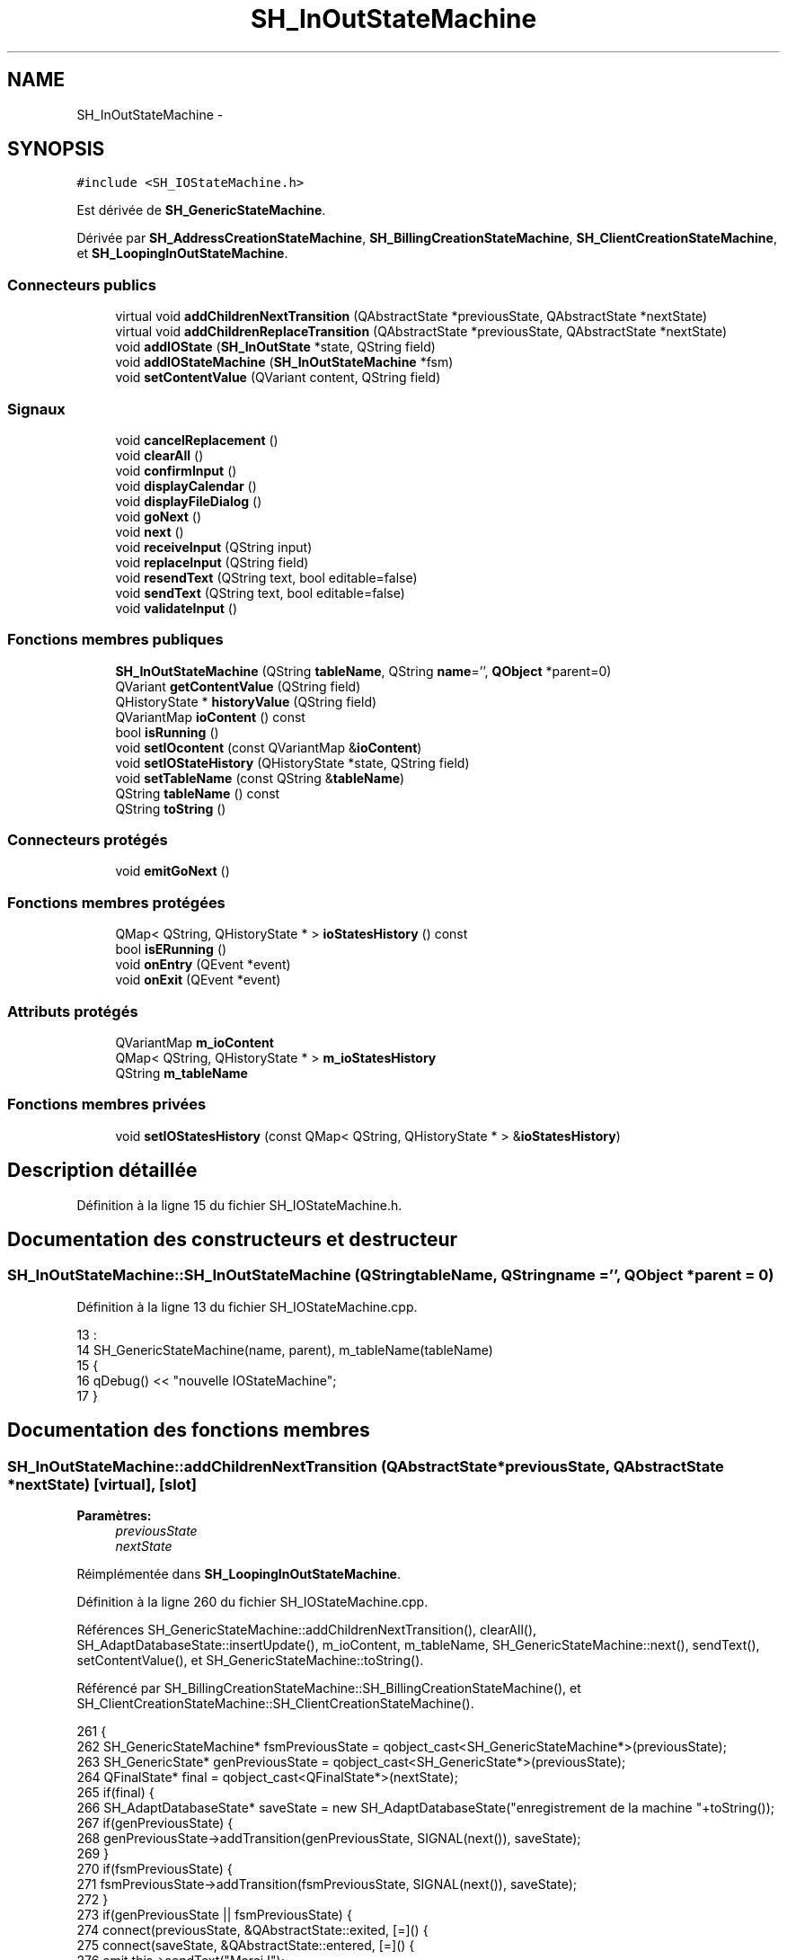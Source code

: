 .TH "SH_InOutStateMachine" 3 "Lundi Juin 24 2013" "Version 0.4" "PreCheck" \" -*- nroff -*-
.ad l
.nh
.SH NAME
SH_InOutStateMachine \- 
.SH SYNOPSIS
.br
.PP
.PP
\fC#include <SH_IOStateMachine\&.h>\fP
.PP
Est dérivée de \fBSH_GenericStateMachine\fP\&.
.PP
Dérivée par \fBSH_AddressCreationStateMachine\fP, \fBSH_BillingCreationStateMachine\fP, \fBSH_ClientCreationStateMachine\fP, et \fBSH_LoopingInOutStateMachine\fP\&.
.SS "Connecteurs publics"

.in +1c
.ti -1c
.RI "virtual void \fBaddChildrenNextTransition\fP (QAbstractState *previousState, QAbstractState *nextState)"
.br
.ti -1c
.RI "virtual void \fBaddChildrenReplaceTransition\fP (QAbstractState *previousState, QAbstractState *nextState)"
.br
.ti -1c
.RI "void \fBaddIOState\fP (\fBSH_InOutState\fP *state, QString field)"
.br
.ti -1c
.RI "void \fBaddIOStateMachine\fP (\fBSH_InOutStateMachine\fP *fsm)"
.br
.ti -1c
.RI "void \fBsetContentValue\fP (QVariant content, QString field)"
.br
.in -1c
.SS "Signaux"

.in +1c
.ti -1c
.RI "void \fBcancelReplacement\fP ()"
.br
.ti -1c
.RI "void \fBclearAll\fP ()"
.br
.ti -1c
.RI "void \fBconfirmInput\fP ()"
.br
.ti -1c
.RI "void \fBdisplayCalendar\fP ()"
.br
.ti -1c
.RI "void \fBdisplayFileDialog\fP ()"
.br
.ti -1c
.RI "void \fBgoNext\fP ()"
.br
.ti -1c
.RI "void \fBnext\fP ()"
.br
.ti -1c
.RI "void \fBreceiveInput\fP (QString input)"
.br
.ti -1c
.RI "void \fBreplaceInput\fP (QString field)"
.br
.ti -1c
.RI "void \fBresendText\fP (QString text, bool editable=false)"
.br
.ti -1c
.RI "void \fBsendText\fP (QString text, bool editable=false)"
.br
.ti -1c
.RI "void \fBvalidateInput\fP ()"
.br
.in -1c
.SS "Fonctions membres publiques"

.in +1c
.ti -1c
.RI "\fBSH_InOutStateMachine\fP (QString \fBtableName\fP, QString \fBname\fP='', \fBQObject\fP *parent=0)"
.br
.ti -1c
.RI "QVariant \fBgetContentValue\fP (QString field)"
.br
.ti -1c
.RI "QHistoryState * \fBhistoryValue\fP (QString field)"
.br
.ti -1c
.RI "QVariantMap \fBioContent\fP () const "
.br
.ti -1c
.RI "bool \fBisRunning\fP ()"
.br
.ti -1c
.RI "void \fBsetIOcontent\fP (const QVariantMap &\fBioContent\fP)"
.br
.ti -1c
.RI "void \fBsetIOStateHistory\fP (QHistoryState *state, QString field)"
.br
.ti -1c
.RI "void \fBsetTableName\fP (const QString &\fBtableName\fP)"
.br
.ti -1c
.RI "QString \fBtableName\fP () const "
.br
.ti -1c
.RI "QString \fBtoString\fP ()"
.br
.in -1c
.SS "Connecteurs protégés"

.in +1c
.ti -1c
.RI "void \fBemitGoNext\fP ()"
.br
.in -1c
.SS "Fonctions membres protégées"

.in +1c
.ti -1c
.RI "QMap< QString, QHistoryState * > \fBioStatesHistory\fP () const "
.br
.ti -1c
.RI "bool \fBisERunning\fP ()"
.br
.ti -1c
.RI "void \fBonEntry\fP (QEvent *event)"
.br
.ti -1c
.RI "void \fBonExit\fP (QEvent *event)"
.br
.in -1c
.SS "Attributs protégés"

.in +1c
.ti -1c
.RI "QVariantMap \fBm_ioContent\fP"
.br
.ti -1c
.RI "QMap< QString, QHistoryState * > \fBm_ioStatesHistory\fP"
.br
.ti -1c
.RI "QString \fBm_tableName\fP"
.br
.in -1c
.SS "Fonctions membres privées"

.in +1c
.ti -1c
.RI "void \fBsetIOStatesHistory\fP (const QMap< QString, QHistoryState * > &\fBioStatesHistory\fP)"
.br
.in -1c
.SH "Description détaillée"
.PP 
Définition à la ligne 15 du fichier SH_IOStateMachine\&.h\&.
.SH "Documentation des constructeurs et destructeur"
.PP 
.SS "SH_InOutStateMachine::SH_InOutStateMachine (QStringtableName, QStringname = \fC''\fP, \fBQObject\fP *parent = \fC0\fP)"

.PP
Définition à la ligne 13 du fichier SH_IOStateMachine\&.cpp\&.
.PP
.nf
13                                                                                            :
14     SH_GenericStateMachine(name, parent), m_tableName(tableName)
15 {
16     qDebug() << "nouvelle IOStateMachine";
17 }
.fi
.SH "Documentation des fonctions membres"
.PP 
.SS "SH_InOutStateMachine::addChildrenNextTransition (QAbstractState *previousState, QAbstractState *nextState)\fC [virtual]\fP, \fC [slot]\fP"

.PP
\fBParamètres:\fP
.RS 4
\fIpreviousState\fP 
.br
\fInextState\fP 
.RE
.PP

.PP
Réimplémentée dans \fBSH_LoopingInOutStateMachine\fP\&.
.PP
Définition à la ligne 260 du fichier SH_IOStateMachine\&.cpp\&.
.PP
Références SH_GenericStateMachine::addChildrenNextTransition(), clearAll(), SH_AdaptDatabaseState::insertUpdate(), m_ioContent, m_tableName, SH_GenericStateMachine::next(), sendText(), setContentValue(), et SH_GenericStateMachine::toString()\&.
.PP
Référencé par SH_BillingCreationStateMachine::SH_BillingCreationStateMachine(), et SH_ClientCreationStateMachine::SH_ClientCreationStateMachine()\&.
.PP
.nf
261 {
262     SH_GenericStateMachine* fsmPreviousState = qobject_cast<SH_GenericStateMachine*>(previousState);
263     SH_GenericState* genPreviousState = qobject_cast<SH_GenericState*>(previousState);
264     QFinalState* final = qobject_cast<QFinalState*>(nextState);
265     if(final) {
266         SH_AdaptDatabaseState* saveState = new SH_AdaptDatabaseState("enregistrement de la machine "+toString());
267         if(genPreviousState) {
268             genPreviousState->addTransition(genPreviousState, SIGNAL(next()), saveState);
269         }
270         if(fsmPreviousState) {
271             fsmPreviousState->addTransition(fsmPreviousState, SIGNAL(next()), saveState);
272         }
273         if(genPreviousState || fsmPreviousState) {
274             connect(previousState, &QAbstractState::exited, [=]() {
275                 connect(saveState, &QAbstractState::entered, [=]() {
276                     emit this->sendText("Merci !");
277                     setContentValue(saveState->insertUpdate(m_tableName, m_ioContent), "ID");
278                     emit this->clearAll();
279                 });
280             });
281             saveState->addTransition(saveState, SIGNAL(next()),final);
282         }
283     }
284     SH_GenericStateMachine::addChildrenNextTransition(previousState, nextState);
285 }
.fi
.SS "SH_InOutStateMachine::addChildrenReplaceTransition (QAbstractState *previousState, QAbstractState *nextState)\fC [virtual]\fP, \fC [slot]\fP"

.PP
\fBParamètres:\fP
.RS 4
\fIpreviousState\fP 
.br
\fInextState\fP 
.RE
.PP

.PP
Définition à la ligne 236 du fichier SH_IOStateMachine\&.cpp\&.
.PP
Références historyValue(), SH_GenericState::isRunning(), SH_GenericStateMachine::next(), et replaceInput()\&.
.PP
Référencé par SH_LoopingInOutStateMachine::addChildrenNextTransition()\&.
.PP
.nf
237 {
238         SH_GenericState* genPreviousState = qobject_cast<SH_GenericState*>(previousState);
239     if(genPreviousState) {
240         /*à faire au moment de l'entrée dans l'état previousState*/
241         connect(this, &SH_InOutStateMachine::replaceInput, [=](QString field) {
242             if(genPreviousState->isRunning()) {
243                 /*après avoir demandé à revenir sur un état précédent, on attend la fin de l'état actuel puis on retourne à l'historique de l'état désiré; celui-ci fini, on passe à l'état qui aurait du suivre celui pendant lequel on a demandé à revenir sur un état précédent*/
244                 QHistoryState* hState = historyValue(field);
245                 if(hState) { /*si l'historique existe (on a déjà quitté l'état voulu)*/
246                     hState->parentState()->addTransition(hState->parentState(), SIGNAL(next()), nextState);
247                     genPreviousState->addTransition(genPreviousState, SIGNAL(next()), hState);
248                 }
249             }
250         });
251     }
252 }
.fi
.SS "SH_InOutStateMachine::addIOState (\fBSH_InOutState\fP *state, QStringfield)\fC [slot]\fP"

.PP
\fBParamètres:\fP
.RS 4
\fIstate\fP 
.br
\fIfield\fP 
.RE
.PP

.PP
Définition à la ligne 94 du fichier SH_IOStateMachine\&.cpp\&.
.PP
Références SH_ConfirmationState::confirmInput(), SH_InOutState::display(), displayCalendar(), displayFileDialog(), SH_InOutState::output(), SH_InOutState::rawInput(), receiveInput(), SH_InOutState::resendInput(), resendText(), SH_InOutState::sendOutput(), sendText(), setContentValue(), SH_InOutState::setInput(), setIOStateHistory(), SH_InOutState::setOutput(), SH_GenericState::toString(), validateInput(), et SH_InOutState::visibility()\&.
.PP
Référencé par SH_BillingCreationStateMachine::SH_BillingCreationStateMachine(), SH_ClientCreationStateMachine::SH_ClientCreationStateMachine(), et SH_ServiceCharging::SH_ServiceCharging()\&.
.PP
.nf
95 {
96     /*à faire au moment de l'entrée dans l'état state*/
97     connect(state, &QState::entered, [=]() {
98         qDebug() << state->toString() << "entered !";
99         state->display(true);
100         connect(this, &SH_InOutStateMachine::receiveInput, state, &SH_InOutState::setInput, Qt::QueuedConnection); /* la réception d'une valeur entraîne son enregistrement comme entrée de l'utilisateur auprès de l'état*/
101         connect(this, &SH_InOutStateMachine::receiveInput, [=](QString in){ qDebug() << state->toString() << "hello world !"; state->setInput(in);}); /* la réception d'une valeur entraîne son enregistrement comme entrée de l'utilisateur auprès de l'état*/
102         connect(state, &SH_InOutState::setOutput, [=](QVariant out) {qDebug() << state->toString() << "out !";});
103         connect(state, &SH_InOutState::sendOutput, [=](QVariant out) {qDebug() << state->toString() << "connected !"; emit this->sendText(out\&.toString(), false);});
104         connect(state, &SH_InOutState::resendInput, [=](QVariant in) {emit this->resendText(in\&.toString(), true);});
105         if(state->visibility()) {
106             state->sendOutput(QVariant(state->output()));
107         } else {
108             qDebug() << "invisible";
109         }
110     });
111     SH_ValidationState *validationState = qobject_cast<SH_ValidationState*>(state);
112     if(validationState) {
113         /*à faire au moment de l'entrée dans l'état state*/
114         connect(validationState, &QState::entered, [=]() {
115             connect(this, &SH_InOutStateMachine::validateInput, validationState, &SH_ValidationState::confirmInput, Qt::QueuedConnection);
116         });
117     }
118     SH_ConfirmationState *confirmationState = qobject_cast<SH_ConfirmationState*>(state);
119     if(confirmationState) {
120         /*à faire au moment de l'entrée dans l'état state*/
121         connect(confirmationState, &QState::entered, [=]() {
122             connect(this, &SH_InOutStateMachine::validateInput, confirmationState, &SH_ConfirmationState::confirmInput, Qt::QueuedConnection);
123         });
124     }
125     SH_DateQuestionState *dateState = qobject_cast<SH_DateQuestionState*>(state);
126     if(dateState) {
127         /*à faire au moment de l'entrée dans l'état state*/
128         connect(dateState, &QState::entered, this, &SH_InOutStateMachine::displayCalendar, Qt::QueuedConnection);
129     }
130     SH_FileSelectionState *fileState = qobject_cast<SH_FileSelectionState*>(state);
131     if(fileState) {
132         /*à faire au moment de l'entrée dans l'état state*/
133         connect(fileState, &QState::entered, this, &SH_InOutStateMachine::displayFileDialog, Qt::QueuedConnection);
134     }
135     /*à faire au moment de la sortie de l'état state*/
136     connect(state, &QState::exited, [=]() {
137         qDebug() << "exited !";
138         if(!field\&.isEmpty()) {
139             setContentValue(state->rawInput(), field);
140             /*gestion de l'historique des états pour pouvoir revenir à l'état state après l'avoir quitté*/
141             QHistoryState* hState = new QHistoryState(state);
142             setIOStateHistory(hState, field);
143         }
144         state->disconnect(this); /*plus aucune action sur l'état ne pourra être provoquée par la machine*/
145     });
146 
147 
148     QAbstractState* astate = qobject_cast<QAbstractState *>(state);
149     if(astate) {
150         addState(astate);
151     }
152 }
.fi
.SS "SH_InOutStateMachine::addIOStateMachine (\fBSH_InOutStateMachine\fP *fsm)\fC [slot]\fP"

.PP
\fBParamètres:\fP
.RS 4
\fIfsm\fP 
.RE
.PP

.PP
Définition à la ligne 160 du fichier SH_IOStateMachine\&.cpp\&.
.PP
Références cancelReplacement(), confirmInput(), displayCalendar(), receiveInput(), replaceInput(), resendText(), sendText(), et validateInput()\&.
.PP
Référencé par SH_BillingCreationStateMachine::SH_BillingCreationStateMachine()\&.
.PP
.nf
161 {
162     /*à faire au moment de l'entrée dans la machine d'état fsm*/
163     connect(fsm, &QState::entered, [=]() {
164         connect(this, &SH_InOutStateMachine::receiveInput, fsm, &SH_InOutStateMachine::receiveInput,Qt::QueuedConnection);
165         connect(this, &SH_InOutStateMachine::sendText, fsm, &SH_InOutStateMachine::sendText,Qt::QueuedConnection);
166         connect(this, &SH_InOutStateMachine::resendText, fsm, &SH_InOutStateMachine::resendText,Qt::QueuedConnection);
167         connect(this, &SH_InOutStateMachine::confirmInput, fsm, &SH_InOutStateMachine::confirmInput,Qt::QueuedConnection);
168         connect(this, &SH_InOutStateMachine::validateInput, fsm, &SH_InOutStateMachine::validateInput,Qt::QueuedConnection);
169         connect(this, &SH_InOutStateMachine::replaceInput, fsm, &SH_InOutStateMachine::replaceInput,Qt::QueuedConnection);
170         connect(this, &SH_InOutStateMachine::cancelReplacement, fsm, &SH_InOutStateMachine::cancelReplacement,Qt::QueuedConnection);
171         connect(this, &SH_InOutStateMachine::displayCalendar, fsm, &SH_InOutStateMachine::displayCalendar,Qt::QueuedConnection);
172     });
173     /*à faire au moment de la sortie de la machine d'état fsm*/
174     connect(fsm, &QState::exited, [=]() {
175         fsm->disconnect(this); /*plus aucune action sur la machine d'état fille ne pourra être provoquée par la machine mère*/
176     });
177 
178 }
.fi
.SS "SH_InOutStateMachine::cancelReplacement ()\fC [signal]\fP"

.PP
Référencé par addIOStateMachine(), et SH_ApplicationCore::cancelReplacement()\&.
.SS "SH_InOutStateMachine::clearAll ()\fC [signal]\fP"

.PP
Référencé par addChildrenNextTransition(), et SH_ApplicationCore::connectRunningThread()\&.
.SS "SH_InOutStateMachine::confirmInput ()\fC [signal]\fP"

.PP
Référencé par addIOStateMachine(), SH_ApplicationCore::receiveConfirmation(), SH_BillingCreationStateMachine::SH_BillingCreationStateMachine(), et SH_ServiceCharging::SH_ServiceCharging()\&.
.SS "SH_InOutStateMachine::displayCalendar ()\fC [signal]\fP"

.PP
Référencé par addIOState(), addIOStateMachine(), et SH_ApplicationCore::connectRunningThread()\&.
.SS "SH_InOutStateMachine::displayFileDialog ()\fC [signal]\fP"

.PP
Référencé par addIOState()\&.
.SS "void SH_GenericStateMachine::emitGoNext ()\fC [protected]\fP, \fC [slot]\fP, \fC [inherited]\fP"

.PP
Définition à la ligne 58 du fichier SH_GenericDebugableStateMachine\&.cpp\&.
.PP
Références SH_GenericStateMachine::isRunning(), et SH_GenericStateMachine::next()\&.
.PP
Référencé par SH_GenericStateMachine::SH_GenericStateMachine()\&.
.PP
.nf
59 {
60     if(isRunning()) {
61         emit next();
62     }
63 }
.fi
.SS "SH_InOutStateMachine::getContentValue (QStringfield)"

.PP
\fBParamètres:\fP
.RS 4
\fIfield\fP 
.RE
.PP
\fBRenvoie:\fP
.RS 4
QVariant 
.RE
.PP

.PP
Définition à la ligne 49 du fichier SH_IOStateMachine\&.cpp\&.
.PP
Références m_ioContent\&.
.PP
Référencé par SH_BillingCreationStateMachine::SH_BillingCreationStateMachine(), et SH_ClientCreationStateMachine::SH_ClientCreationStateMachine()\&.
.PP
.nf
50 {
51     return m_ioContent\&.value(field);
52 }
.fi
.SS "SH_GenericStateMachine::goNext ()\fC [signal]\fP, \fC [inherited]\fP"

.PP
Référencé par SH_AddressCreationStateMachine::SH_AddressCreationStateMachine(), et SH_GenericStateMachine::SH_GenericStateMachine()\&.
.SS "SH_InOutStateMachine::historyValue (QStringfield)"

.PP
\fBParamètres:\fP
.RS 4
\fIfield\fP 
.RE
.PP
\fBRenvoie:\fP
.RS 4
QHistoryState 
.RE
.PP

.PP
Définition à la ligne 223 du fichier SH_IOStateMachine\&.cpp\&.
.PP
Références m_ioStatesHistory\&.
.PP
Référencé par SH_LoopingInOutStateMachine::addChildrenNextTransition(), et addChildrenReplaceTransition()\&.
.PP
.nf
224 {
225     return m_ioStatesHistory\&.value(field);
226 }
.fi
.SS "SH_InOutStateMachine::ioContent () const"

.PP
\fBRenvoie:\fP
.RS 4
QVariantMap 
.RE
.PP

.PP
Définition à la ligne 27 du fichier SH_IOStateMachine\&.cpp\&.
.PP
Références m_ioContent\&.
.PP
Référencé par setIOcontent()\&.
.PP
.nf
28 {
29     return m_ioContent;
30 }
.fi
.SS "SH_InOutStateMachine::ioStatesHistory () const\fC [protected]\fP"

.PP
\fBRenvoie:\fP
.RS 4
QMap<QString, QHistoryState *> 
.RE
.PP

.PP
Définition à la ligne 187 du fichier SH_IOStateMachine\&.cpp\&.
.PP
Références m_ioStatesHistory\&.
.PP
Référencé par setIOStatesHistory()\&.
.PP
.nf
188 {
189     return m_ioStatesHistory;
190 }
.fi
.SS "SH_InOutStateMachine::isERunning ()\fC [protected]\fP"

.PP
\fBRenvoie:\fP
.RS 4
bool 
.RE
.PP

.SS "SH_GenericStateMachine::isRunning ()\fC [inherited]\fP"

.PP
\fBRenvoie:\fP
.RS 4
bool 
.RE
.PP

.PP
Définition à la ligne 47 du fichier SH_GenericDebugableStateMachine\&.cpp\&.
.PP
Références SH_GenericStateMachine::m_isRunning\&.
.PP
Référencé par SH_ApplicationCore::cancelRunningThread(), SH_ApplicationCore::connectRunningThread(), et SH_GenericStateMachine::emitGoNext()\&.
.PP
.nf
48 {
49     return m_isRunning;
50 }
.fi
.SS "SH_GenericStateMachine::next ()\fC [signal]\fP, \fC [inherited]\fP"

.PP
Référencé par SH_GenericStateMachine::addChildrenNextTransition(), SH_LoopingInOutStateMachine::addChildrenNextTransition(), addChildrenNextTransition(), addChildrenReplaceTransition(), SH_GenericStateMachine::emitGoNext(), et SH_BillingCreationStateMachine::SH_BillingCreationStateMachine()\&.
.SS "SH_GenericStateMachine::onEntry (QEvent *event)\fC [protected]\fP, \fC [inherited]\fP"

.PP
\fBParamètres:\fP
.RS 4
\fIevent\fP 
.RE
.PP

.PP
Définition à la ligne 72 du fichier SH_GenericDebugableStateMachine\&.cpp\&.
.PP
Références SH_GenericStateMachine::m_isRunning, et SH_NamedObject::name()\&.
.PP
.nf
73 {
74     m_isRunning = true;
75     this->blockSignals(!m_isRunning);
76     qDebug() << "Machine: " << machine()->objectName() << " entered " << this->name();
77 }
.fi
.SS "SH_GenericStateMachine::onExit (QEvent *event)\fC [protected]\fP, \fC [inherited]\fP"

.PP
\fBParamètres:\fP
.RS 4
\fIevent\fP 
.RE
.PP

.PP
Définition à la ligne 85 du fichier SH_GenericDebugableStateMachine\&.cpp\&.
.PP
Références SH_GenericStateMachine::m_isRunning, et SH_NamedObject::name()\&.
.PP
.nf
86 {
87     m_isRunning = false;
88     this->blockSignals(!m_isRunning);
89     qDebug() << "Machine: " << machine()->objectName() << " exited  " << name();
90 }
.fi
.SS "SH_InOutStateMachine::receiveInput (QStringinput)\fC [signal]\fP"

.PP
\fBParamètres:\fP
.RS 4
\fIinput\fP 
.RE
.PP

.PP
Référencé par addIOState(), addIOStateMachine(), SH_ApplicationCore::receiveInput(), et SH_ServiceCharging::SH_ServiceCharging()\&.
.SS "SH_InOutStateMachine::replaceInput (QStringfield)\fC [signal]\fP"

.PP
\fBParamètres:\fP
.RS 4
\fIfield\fP 
.RE
.PP

.PP
Référencé par SH_LoopingInOutStateMachine::addChildrenNextTransition(), addChildrenReplaceTransition(), addIOStateMachine(), et SH_ApplicationCore::replaceInput()\&.
.SS "void SH_InOutStateMachine::resendText (QStringtext, booleditable = \fCfalse\fP)\fC [signal]\fP"

.PP
Référencé par addIOState(), addIOStateMachine(), et SH_ApplicationCore::connectRunningThread()\&.
.SS "SH_InOutStateMachine::sendText (QStringtext, booleditable = \fCfalse\fP)\fC [signal]\fP"

.PP
\fBParamètres:\fP
.RS 4
\fItext\fP 
.br
\fIeditable\fP 
.RE
.PP

.PP
Référencé par addChildrenNextTransition(), addIOState(), addIOStateMachine(), et SH_ApplicationCore::connectRunningThread()\&.
.SS "SH_InOutStateMachine::setContentValue (QVariantcontent, QStringfield)\fC [slot]\fP"

.PP
\fBParamètres:\fP
.RS 4
\fIcontent\fP 
.br
\fIfield\fP 
.RE
.PP

.PP
Définition à la ligne 83 du fichier SH_IOStateMachine\&.cpp\&.
.PP
Références m_ioContent\&.
.PP
Référencé par SH_LoopingInOutStateMachine::addChildrenNextTransition(), addChildrenNextTransition(), addIOState(), SH_ApplicationCore::launchBillThread(), SH_BillingCreationStateMachine::SH_BillingCreationStateMachine(), et SH_ClientCreationStateMachine::SH_ClientCreationStateMachine()\&.
.PP
.nf
84 {
85     m_ioContent\&.insert(field, content);
86 }
.fi
.SS "SH_InOutStateMachine::setIOcontent (const QVariantMap &ioContent)"

.PP
\fBParamètres:\fP
.RS 4
\fIioContent\fP 
.RE
.PP

.PP
Définition à la ligne 38 du fichier SH_IOStateMachine\&.cpp\&.
.PP
Références ioContent(), et m_ioContent\&.
.PP
.nf
39 {
40     m_ioContent = ioContent;
41 }
.fi
.SS "SH_InOutStateMachine::setIOStateHistory (QHistoryState *state, QStringfield)"

.PP
\fBParamètres:\fP
.RS 4
\fIstate\fP 
.br
\fIfield\fP 
.RE
.PP

.PP
Définition à la ligne 211 du fichier SH_IOStateMachine\&.cpp\&.
.PP
Références m_ioStatesHistory\&.
.PP
Référencé par addIOState()\&.
.PP
.nf
212 {
213     m_ioStatesHistory\&.insert(field, state); /*remplacement si plusieurs fois*/
214 }
.fi
.SS "SH_InOutStateMachine::setIOStatesHistory (const QMap< QString, QHistoryState * > &ioStatesHistory)\fC [private]\fP"

.PP
\fBParamètres:\fP
.RS 4
\fIQMap<QString\fP 
.br
\fIioStatesHistory\fP 
.RE
.PP

.PP
Définition à la ligne 199 du fichier SH_IOStateMachine\&.cpp\&.
.PP
Références ioStatesHistory(), et m_ioStatesHistory\&.
.PP
.nf
200 {
201     m_ioStatesHistory = ioStatesHistory;
202 }
.fi
.SS "SH_InOutStateMachine::setTableName (const QString &tableName)"

.PP
\fBParamètres:\fP
.RS 4
\fItableName\fP 
.RE
.PP

.PP
Définition à la ligne 71 du fichier SH_IOStateMachine\&.cpp\&.
.PP
Références m_tableName, et tableName()\&.
.PP
.nf
72 {
73     m_tableName = tableName;
74 }
.fi
.SS "SH_InOutStateMachine::tableName () const"

.PP
\fBRenvoie:\fP
.RS 4
QString 
.RE
.PP

.PP
Définition à la ligne 60 du fichier SH_IOStateMachine\&.cpp\&.
.PP
Références m_tableName\&.
.PP
Référencé par setTableName()\&.
.PP
.nf
61 {
62     return m_tableName;
63 }
.fi
.SS "SH_GenericStateMachine::toString ()\fC [virtual]\fP, \fC [inherited]\fP"

.PP
\fBRenvoie:\fP
.RS 4
QString 
.RE
.PP

.PP
Réimplémentée à partir de \fBSH_NamedObject\fP\&.
.PP
Définition à la ligne 30 du fichier SH_GenericDebugableStateMachine\&.cpp\&.
.PP
Références SH_NamedObject::toString(), et SH_GenericState::toString()\&.
.PP
Référencé par SH_GenericStateMachine::addChildrenNextTransition(), SH_LoopingInOutStateMachine::addChildrenNextTransition(), addChildrenNextTransition(), SH_ApplicationCore::launchBillingsThread(), SH_BillingCreationStateMachine::SH_BillingCreationStateMachine(), SH_GenericStateMachine::SH_GenericStateMachine(), et SH_GenericState::toString()\&.
.PP
.nf
31 {
32     QObject* parent = this->parent();
33     SH_GenericState* par = qobject_cast<SH_GenericState *>(parent);
34     if(par) {
35         return SH_NamedObject::toString()+ " [descending from "+par->toString()+"] ";
36     } else {
37         return SH_NamedObject::toString();
38     }
39 }
.fi
.SS "SH_InOutStateMachine::validateInput ()\fC [signal]\fP"

.PP
Référencé par addIOState(), addIOStateMachine(), SH_ApplicationCore::receiveValidation(), et SH_ServiceCharging::SH_ServiceCharging()\&.
.SH "Documentation des données membres"
.PP 
.SS "SH_InOutStateMachine::m_ioContent\fC [protected]\fP"

.PP
Définition à la ligne 216 du fichier SH_IOStateMachine\&.h\&.
.PP
Référencé par SH_LoopingInOutStateMachine::addChildrenNextTransition(), addChildrenNextTransition(), getContentValue(), ioContent(), setContentValue(), setIOcontent(), et SH_BillingCreationStateMachine::SH_BillingCreationStateMachine()\&.
.SS "SH_InOutStateMachine::m_ioStatesHistory\fC [protected]\fP"

.PP
Définition à la ligne 228 du fichier SH_IOStateMachine\&.h\&.
.PP
Référencé par historyValue(), ioStatesHistory(), setIOStateHistory(), et setIOStatesHistory()\&.
.SS "SH_InOutStateMachine::m_tableName\fC [protected]\fP"

.PP
Définition à la ligne 222 du fichier SH_IOStateMachine\&.h\&.
.PP
Référencé par SH_LoopingInOutStateMachine::addChildrenNextTransition(), addChildrenNextTransition(), setTableName(), SH_BillingCreationStateMachine::SH_BillingCreationStateMachine(), et tableName()\&.

.SH "Auteur"
.PP 
Généré automatiquement par Doxygen pour PreCheck à partir du code source\&.

